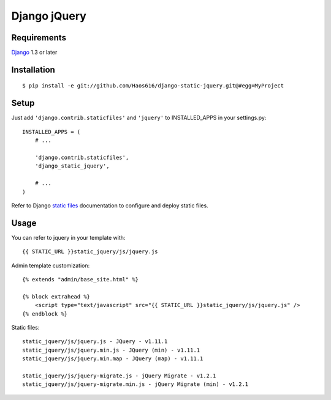 Django jQuery
=============


Requirements
------------

`Django <https://www.djangoproject.com/>`_ 1.3 or later


Installation
------------

::

    $ pip install -e git://github.com/Haos616/django-static-jquery.git@#egg=MyProject
Setup
-----

Just add ``'django.contrib.staticfiles'`` and ``'jquery'`` to INSTALLED_APPS in
your settings.py::

    INSTALLED_APPS = (
        # ...

        'django.contrib.staticfiles',
        'django_static_jquery',

        # ...
    )

Refer to Django `static files <https://docs.djangoproject.com/en/dev/howto/static-files/>`_
documentation to configure and deploy static files.


Usage
-----

You can refer to jquery in your template with::

    {{ STATIC_URL }}static_jquery/js/jquery.js


Admin template customization::

    {% extends "admin/base_site.html" %}

    {% block extrahead %}
        <script type="text/javascript" src="{{ STATIC_URL }}static_jquery/js/jquery.js" />
    {% endblock %}

Static files::

    static_jquery/js/jquery.js - JQuery - v1.11.1
    static_jquery/js/jquery.min.js - JQuery (min) - v1.11.1
    static_jquery/js/jquery.min.map - JQuery (map) - v1.11.1

    static_jquery/js/jquery-migrate.js - jQuery Migrate - v1.2.1
    static_jquery/js/jquery-migrate.min.js - jQuery Migrate (min) - v1.2.1